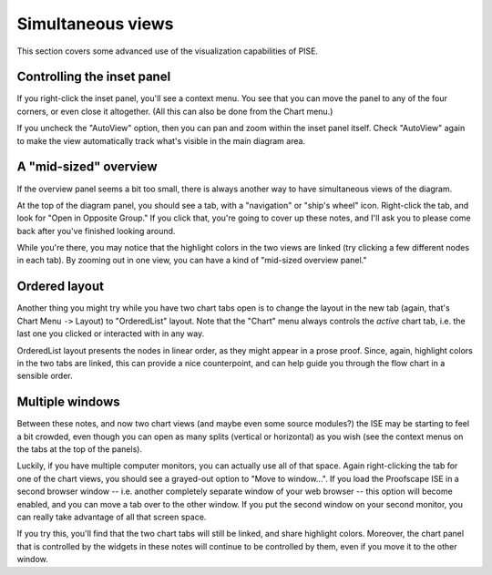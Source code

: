 ..
  # ------------------------------------------------------------------------- #
  # Proofscape Doc Modules                                                    #
  # Copyright (c) 2018-2024 Proofscape contributors                           #
  #                                                                           #
  # This Source Code Form is subject to the terms of the Mozilla Public       #
  # License, v. 2.0. If a copy of the MPL was not distributed with this       #
  # file, You can obtain one at http://mozilla.org/MPL/2.0/.                  #
  # ------------------------------------------------------------------------- #

.. pfsc::

    import gh.toepproj.lit.H.ilbert.ZB.Thm119 as Thm119

.. pfsc-ctl::
    :default_chart_group: ".."

==================
Simultaneous views
==================

This section covers some advanced use of the visualization capabilities of PISE.


Controlling the inset panel
===========================

If you right-click the inset panel, you'll see a context menu. You see that you
can move the panel to any of the four corners, or even close it altogether.
(All this can also be done from the Chart menu.)

If you uncheck the "AutoView" option, then you can pan and zoom within the
inset panel itself. Check "AutoView" again to make the view automatically
track what's visible in the main diagram area.


A "mid-sized" overview
======================

If the overview panel seems a bit too small, there is always another way to have
simultaneous views of the diagram.

At the top of the diagram panel, you should see a tab, with a "navigation" or
"ship's wheel" icon. Right-click the tab, and look for "Open in Opposite Group."
If you click that, you're going to cover up these notes, and I'll ask you to please
come back after you've finished looking around.

While you're there, you may notice
that the highlight colors in the two views are linked (try clicking a few different
nodes in each tab). By zooming out in one view, you can have a kind
of "mid-sized overview panel."


Ordered layout
==============

Another thing you might try while you have two chart tabs open is to change
the layout in the new tab (again, that's Chart Menu ``->`` Layout) to "OrderedList"
layout. Note that the "Chart" menu always controls the *active* chart tab, i.e.
the last one you clicked or interacted with in any way.

OrderedList layout presents the nodes in linear order, as they might appear in a
prose proof. Since, again, highlight colors in the two tabs are linked, this can provide
a nice counterpoint, and can help guide you through the flow chart in a sensible order.


Multiple windows
================

Between these notes, and now two chart views (and maybe even some source modules?)
the ISE may be starting to feel a bit crowded, even though you can open as many
splits (vertical or horizontal) as you wish (see the context menus on the tabs at the
top of the panels).

Luckily, if you have multiple computer monitors, you can actually
use all of that space. Again right-clicking the tab for one of the chart views,
you should see a grayed-out option to "Move to window...". If you load the Proofscape
ISE in a second browser window -- i.e. another completely separate window of your web
browser -- this option will become enabled, and you can move a tab over to the other
window. If you put the second window on your second monitor, you can really take advantage
of all that screen space.

If you try this, you'll find that the two chart
tabs will still be linked, and share highlight colors. Moreover, the chart panel
that is controlled by the widgets in these notes will continue to be controlled
by them, even if you move it to the other window.
